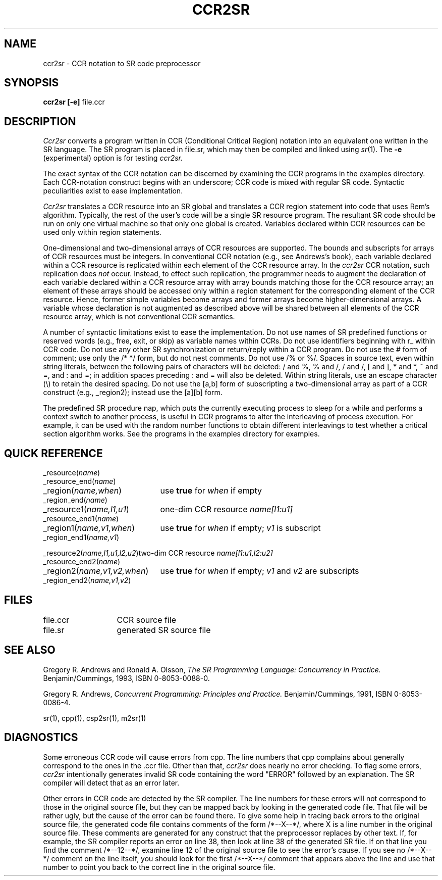 .TH CCR2SR 1 "21 March 1995" "University of Arizona"
.SH NAME
ccr2sr \- CCR notation to SR code preprocessor
.SH SYNOPSIS
\fBccr2sr
[\|\-e\|]
\fRfile.ccr
.br
.SH DESCRIPTION
.LP
.I Ccr2sr
converts a program written in CCR (Conditional Critical Region) notation
into an equivalent one written in the SR language.
The SR program is placed in file.sr,
which may then be compiled and linked using
.IR sr (1).
The
.B \-e
(experimental) option
is for testing
.I ccr2sr.
.LP
The exact syntax of the CCR notation can be discerned
by examining the CCR programs in the examples directory.
Each CCR-notation construct begins with an underscore;
CCR code is mixed with regular SR code.
Syntactic peculiarities
exist to ease implementation.
.LP
.I Ccr2sr
translates a CCR resource into an SR global
and translates a CCR region statement
into code that uses Rem's algorithm.
Typically, the rest
of the user's code will be a single SR resource program.
The resultant SR code should be
run on only one virtual machine so that only one global is created.
Variables declared within CCR resources can be used only within region
statements.
.LP
One-dimensional and two-dimensional arrays of CCR resources are supported.
The bounds and subscripts for arrays
of CCR resources must be integers.
In conventional CCR notation (e.g., see Andrews's book),
each variable declared within a CCR resource
is replicated within each element of the CCR resource array.
In the 
.I ccr2sr
CCR notation,
such replication does
.I not
occur.
Instead, to effect such replication,
the programmer needs to augment the declaration
of each variable declared within a CCR resource array
with array bounds matching those for the CCR resource array;
an element of these arrays should be accessed only within
a region statement for the corresponding element of the CCR resource.
Hence,
former simple variables become arrays
and former arrays become higher-dimensional arrays.
A variable whose declaration is not augmented as described above
will be shared between all elements of the CCR resource array,
which is not conventional CCR semantics.
.LP
A number of syntactic limitations exist to ease the implementation.
Do not use names of SR predefined functions or reserved words
(e.g., free, exit, or skip) as variable names within CCRs.
Do not use identifiers beginning with r_ within CCR code.
Do not use any other SR synchronization or return/reply within a CCR program.
Do not use the # form of comment;
use only the /* */ form, but do not nest comments.
Do not use /% or %/.
Spaces in source text, even within string literals,
between the following pairs of characters will be deleted:
/ and %,
% and /,
/ and /,
[ and ],
* and *,
~ and =,
and : and =;
in addition spaces preceding : and = will also be deleted.
Within string literals,
use an escape character (\e) to retain the desired spacing.
Do not use the [a,b] form of subscripting a two-dimensional array as
part of a CCR construct (e.g., _region2); instead use the [a][b]
form.
.LP
The predefined SR procedure nap,
which puts the currently executing process to sleep for a while
and performs a context switch to another process,
is useful in CCR programs
to alter the interleaving of process execution.
For example, it can be used
with the random number functions to obtain different
interleavings to test whether a critical section algorithm works.
See the programs in the examples directory for examples.
.SH QUICK REFERENCE
.nf
.ta 28n
_resource(\fIname\fP)
_resource_end(\fIname\fP)
.sp .6
_region(\fIname,when\fP)	use \fBtrue\fP for \fIwhen\fP if empty
_region_end(\fIname\fP)
.sp .6
_resource1(\fIname,l1,u1\fP)	one-dim CCR resource \fIname[l1:u1]\fP
_resource_end1(\fIname\fP)
.sp .6
_region1(\fIname,v1,when\fP)	use \fBtrue\fP for \fIwhen\fP if empty; \fIv1\fP is subscript
_region_end1(\fIname,v1\fP)
.sp .6
_resource2(\fIname,l1,u1,l2,u2\fP)	two-dim CCR resource \fIname[l1:u1,l2:u2]\fP
_resource_end2(\fIname\fP)
.sp .6
_region2(\fIname,v1,v2,when\fP)	use \fBtrue\fP for \fIwhen\fP if empty; \fIv1\fP and \fIv2\fP are subscripts
_region_end2(\fIname,v1,v2\fP)
.fi
.SH FILES
.ta 20n
file.ccr	CCR source file
.br
file.sr	generated SR source file
.SH SEE ALSO
Gregory R. Andrews and Ronald A. Olsson,
.I "The SR Programming Language:  Concurrency in Practice."
Benjamin/Cummings, 1993, ISBN 0-8053-0088-0.
.LP
Gregory R. Andrews,
.I "Concurrent Programming: Principles and Practice."
Benjamin/Cummings, 1991, ISBN 0-8053-0086-4.
.LP
sr(1), cpp(1), csp2sr(1), m2sr(1)
.SH DIAGNOSTICS
.LP
Some erroneous CCR code will cause errors from cpp.
The line numbers
that cpp complains about generally correspond to the ones in the .ccr
file.
Other than that,
.I ccr2sr
does nearly no error checking.
To flag some errors,
.I ccr2sr
intentionally
generates invalid SR code containing the word "ERROR" followed by an
explanation.
The SR compiler will detect that as an error later.
.LP
Other errors in CCR code are detected by the SR compiler.
The line numbers for these errors
will not correspond to those in the original source file,
but they can be mapped back by looking in
the generated code file.
That file will be rather ugly, but the
cause of the error can be found there.
To give some help in tracing
back errors to the original source file, the generated code file
contains comments of the form /*--X--*/,
where X is a line number in the original source file.
These comments are generated for any construct that the preprocessor
replaces by other text.  If, for example, the SR compiler
reports an error on line 38,
then look at line 38 of the generated SR file.
If on that line you find the comment /*--12--*/,
examine line 12 of the original source file to see the error's cause.
If you see no /*--X--*/ comment on the
line itself, you should look for the first /*--X--*/ comment that
appears above the line and use that number to point you back to the
correct line in the original source file.
